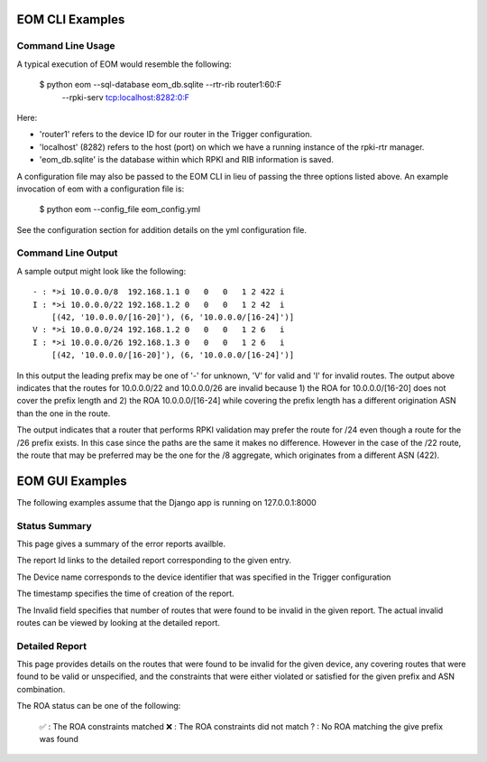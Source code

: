 
EOM CLI Examples
=================

Command Line Usage
------------------

A typical execution of EOM would resemble the following:

    $ python eom --sql-database eom_db.sqlite --rtr-rib router1:60:F \
        --rpki-serv tcp:localhost:8282:0:F

Here:

* 'router1' refers to the device ID for our router in the Trigger configuration.

* 'localhost' (8282) refers to the host (port) on which we have a running instance of the rpki-rtr manager.

* 'eom_db.sqlite' is the database within which RPKI and RIB information is saved.


A configuration file may also be passed to the EOM CLI in lieu of
passing the three options listed above. An example invocation of eom
with a configuration file is:

    $ python eom --config_file eom_config.yml


See the configuration section for addition details on the yml
configuration file.


Command Line Output
-------------------

A sample output might look like the following:

::

 - : *>i 10.0.0.0/8  192.168.1.1 0   0   0   1 2 422 i
 I : *>i 10.0.0.0/22 192.168.1.2 0   0   0   1 2 42  i
     [(42, '10.0.0.0/[16-20]'), (6, '10.0.0.0/[16-24]')]
 V : *>i 10.0.0.0/24 192.168.1.2 0   0   0   1 2 6   i
 I : *>i 10.0.0.0/26 192.168.1.3 0   0   0   1 2 6   i
     [(42, '10.0.0.0/[16-20]'), (6, '10.0.0.0/[16-24]')]


In this output the leading prefix may be one of '-' for unknown, 'V' for
valid and 'I' for invalid routes. The output above indicates that 
the routes for 10.0.0.0/22 and 10.0.0.0/26 are invalid because 1) the ROA for
10.0.0.0/[16-20] does not cover the prefix length and 2) the ROA
10.0.0.0/[16-24] while covering the prefix length has a different
origination ASN than the one in the route.

The output indicates that a router that performs RPKI validation may
prefer the route for /24 even though a route for the /26 prefix exists.
In this case since the paths are the same it makes no difference.
However in the case of the /22 route, the route that may be preferred
may be the one for the /8 aggregate, which originates from a different
ASN (422). 

EOM GUI Examples
=================

The following examples assume that the Django app is running on
127.0.0.1:8000

Status Summary
--------------

This page gives a summary of the error reports availble.

.. image:: /images/EOM-UI-Status.png
   :height: 500px
   :width: 1000px


The report Id links to the detailed report corresponding to the given
entry.

The Device name corresponds to the device identifier that was specified
in the Trigger configuration

The timestamp specifies the time of creation of the report.

The Invalid field specifies that number of routes that were found to be
invalid in the given report. The actual invalid routes can be viewed by
looking at the detailed report.


Detailed Report
---------------

This page provides details on the routes that were found to be invalid for
the given device, any covering routes that were found to be valid or
unspecified, and the constraints that were either violated or satisfied
for the given prefix and ASN combination. 

.. image:: /images/EOM-UI-Status-Detail.png
   :height: 500px
   :width: 1000px

The ROA status can be one of the following:

    ✅  : The ROA constraints matched 
    ❌  : The ROA constraints did not match
    ?  : No ROA matching the give prefix was found 

